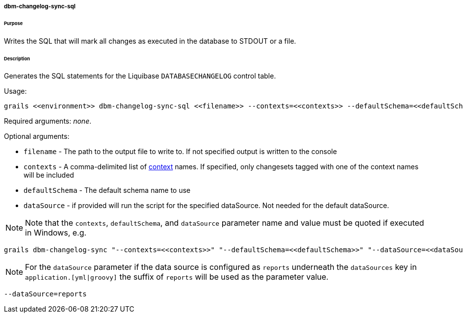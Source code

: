 ===== dbm-changelog-sync-sql

====== Purpose

Writes the SQL that will mark all changes as executed in the database to STDOUT or a file.

====== Description

Generates the SQL statements for the Liquibase `DATABASECHANGELOG` control table.

Usage:
[source,java]
----
grails <<environment>> dbm-changelog-sync-sql <<filename>> --contexts=<<contexts>> --defaultSchema=<<defaultSchema>> --dataSource=<<dataSource>>
----

Required arguments: __none__.

Optional arguments:

* `filename` - The path to the output file to write to. If not specified output is written to the console
* `contexts` - A comma-delimited list of http://www.liquibase.org/manual/contexts[context] names. If specified, only changesets tagged with one of the context names will be included
* `defaultSchema` - The default schema name to use
* `dataSource` - if provided will run the script for the specified dataSource.  Not needed for the default dataSource.

NOTE: Note that the `contexts`, `defaultSchema`, and `dataSource` parameter name and value must be quoted if executed in Windows, e.g.
[source,groovy]
----
grails dbm-changelog-sync "--contexts=<<contexts>>" "--defaultSchema=<<defaultSchema>>" "--dataSource=<<dataSource>>"
----

NOTE: For the `dataSource` parameter if the data source is configured as `reports` underneath the `dataSources` key in `application.[yml|groovy]`
the suffix of `reports` will be used as the parameter value.
[source,groovy]
----
--dataSource=reports
----
